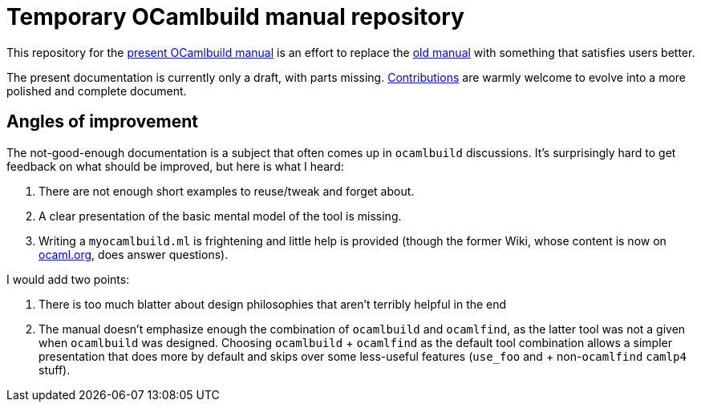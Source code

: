 = Temporary OCamlbuild manual repository

This repository for the link:manual.adoc[present OCamlbuild manual] is an effort to replace the http://caml.inria.fr/pub/docs/manual-ocaml/ocamlbuild.html[old manual] with something that satisfies users better.

The present documentation is currently only a draft, with parts missing. link:CONTRIBUTING.adoc[Contributions] are warmly welcome to evolve into a more polished and complete document.

== Angles of improvement

The not-good-enough documentation is a subject that often comes up in `ocamlbuild` discussions. It's surprisingly hard to get feedback on what should be improved, but here is what I heard:

. There are not enough short examples to reuse/tweak and forget about.
. A clear presentation of the basic mental model of the tool is missing.
. Writing a `myocamlbuild.ml` is frightening and little help is provided (though the former Wiki, whose content is now on http://ocaml.org/learn/tutorials/ocamlbuild/[ocaml.org], does answer questions).

I would add two points:

. There is too much blatter about design philosophies that aren't terribly helpful in the end
. The manual doesn't emphasize enough the combination of `ocamlbuild` and `ocamlfind`, as the latter tool was not a given when `ocamlbuild` was designed. Choosing `ocamlbuild` + `ocamlfind` as the default tool combination allows a simpler presentation that does more by default and skips over some less-useful features (`use_foo` and + non-``ocamlfind`` ``camlp4`` stuff).